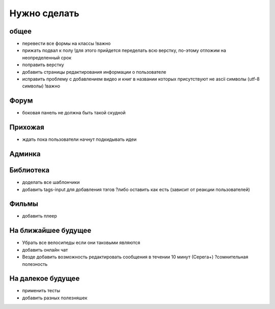 Нужно сделать
=============

общее
-----
- перевести все формы на классы !важно
- прижать подвал к полу !для этого прийдется переделать всю верстку, по-этому отложим на неопределенный срок
- поправить верстку
- добавить страницы редактирования информации о пользователе
- исправить проблему с добавлением видео и книг в названии которых присутствуют не ascii символы (utf-8 символы) !важно

Форум
-----
- боковая панель не должна быть такой скудной

Прихожая
--------
- ждать пока пользователи начнут подкидывать идеи

Админка
-------

Библиотека
----------
- доделать все шаблончики
- добавить tags-input для добавления тэгов ?либо оставить как есть (зависит от реакции пользователей)

Фильмы
------
- добавить плеер

На ближайшее будущее
--------------------
- Убрать все велосипеды если они таковыми являются
- добавить онлайн чат
- Везде добавить возможность редактировать сообщения в течении 10 минут (Серега+) ?сомнительная полезность

На далекое будущее
------------------
- применить тесты
- добавить разных полезняшек
